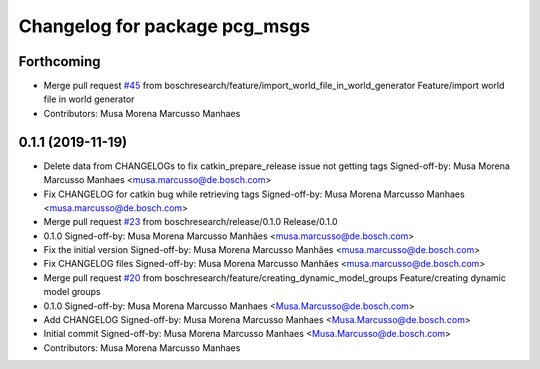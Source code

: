 ^^^^^^^^^^^^^^^^^^^^^^^^^^^^^^
Changelog for package pcg_msgs
^^^^^^^^^^^^^^^^^^^^^^^^^^^^^^

Forthcoming
-----------
* Merge pull request `#45 <https://github.com/boschresearch/pcg_gazebo_pkgs/issues/45>`_ from boschresearch/feature/import_world_file_in_world_generator
  Feature/import world file in world generator
* Contributors: Musa Morena Marcusso Manhaes

0.1.1 (2019-11-19)
------------------
* Delete data from CHANGELOGs to fix catkin_prepare_release issue not getting tags
  Signed-off-by: Musa Morena Marcusso Manhaes <musa.marcusso@de.bosch.com>
* Fix CHANGELOG for catkin bug while retrieving tags
  Signed-off-by: Musa Morena Marcusso Manhaes <musa.marcusso@de.bosch.com>
* Merge pull request `#23 <https://github.com/boschresearch/pcg_gazebo_pkgs/issues/23>`_ from boschresearch/release/0.1.0
  Release/0.1.0
* 0.1.0
  Signed-off-by: Musa Morena Marcusso Manhães <musa.marcusso@de.bosch.com>
* Fix the initial version
  Signed-off-by: Musa Morena Marcusso Manhães <musa.marcusso@de.bosch.com>
* Fix CHANGELOG files
  Signed-off-by: Musa Morena Marcusso Manhães <musa.marcusso@de.bosch.com>
* Merge pull request `#20 <https://github.com/boschresearch/pcg_gazebo_pkgs/issues/20>`_ from boschresearch/feature/creating_dynamic_model_groups
  Feature/creating dynamic model groups
* 0.1.0
  Signed-off-by: Musa Morena Marcusso Manhaes <Musa.Marcusso@de.bosch.com>
* Add CHANGELOG
  Signed-off-by: Musa Morena Marcusso Manhaes <Musa.Marcusso@de.bosch.com>
* Initial commit
  Signed-off-by: Musa Morena Marcusso Manhaes <Musa.Marcusso@de.bosch.com>
* Contributors: Musa Morena Marcusso Manhaes
